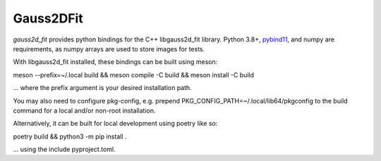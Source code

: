 Gauss2DFit
#######

.. todo image:: https://img.shields.io/pypi/v/gauss2d_fit.svg
   .. todo   :target: https://pypi.python.org/pypi/gauss2d_fit

.. todo image:: https://img.shields.io/pypi/pyversions/gauss2d_fit.svg
   .. todo   :target: https://pypi.python.org/pypi/gauss2d_fit

*gauss2d_fit* provides python bindings for the C++ libgauss2d_fit library.
Python 3.8+, `pybind11 <https://github.com/pybind/pybind11>`_, and numpy are 
requirements, as numpy arrays are used to store images for tests.

With libgauss2d_fit installed, these bindings can be built using meson:

meson --prefix=~/.local build && meson compile -C build && meson install -C build

... where the prefix argument is your desired installation path.

You may also need to configure pkg-config, e.g. prepend 
PKG_CONFIG_PATH=~/.local/lib64/pkgconfig to the build command for a local
and/or non-root installation.

Alternatively, it can be built for local development using poetry like so:

poetry build && python3 -m pip install .

... using the include pyproject.toml.

.. todo *gauss2d_fit* is available in `PyPI <https://pypi.python.org/pypi/gauss2d_fit>`_
   .. and thus can be easily installed via::

.. pip install gauss2d_fit
